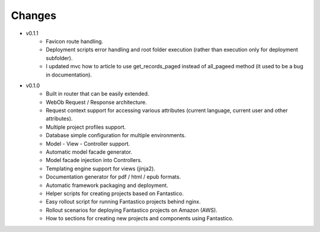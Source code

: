 Changes
=======

* v0.1.1
   * Favicon route handling.
   * Deployment scripts error handling and root folder execution (rather than execution only for deployment subfolder).
   * I updated mvc how to article to use get_records_paged instead of all_pageed method (it used to be a bug in documentation).

* v0.1.0
   * Built in router that can be easily extended.
   * WebOb Request / Response architecture.
   * Request context support for accessing various attributes (current language, current user and other attributes).
   * Multiple project profiles support.
   * Database simple configuration for multiple environments.  
   * Model - View - Controller support.
   * Automatic model facade generator.
   * Model facade injection into Controllers.   
   * Templating engine support for views (jinja2).
   * Documentation generator for pdf / html / epub formats.
   * Automatic framework packaging and deployment.
   * Helper scripts for creating projects based on Fantastico.
   * Easy rollout script for running Fantastico projects behind nginx.
   * Rollout scenarios for deploying Fantastico projects on Amazon (AWS).
   * How to sections for creating new projects and components using Fantastico.